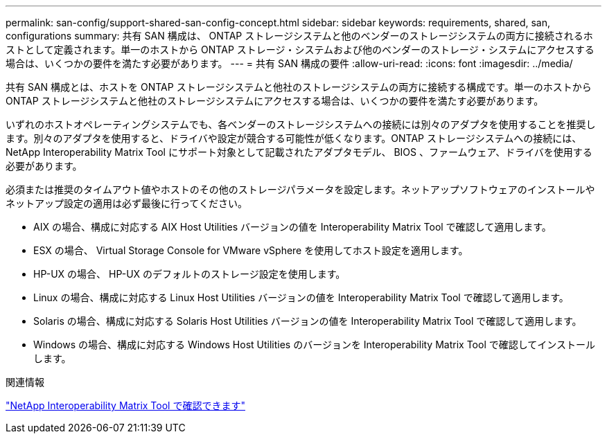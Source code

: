 ---
permalink: san-config/support-shared-san-config-concept.html 
sidebar: sidebar 
keywords: requirements, shared, san, configurations 
summary: 共有 SAN 構成は、 ONTAP ストレージシステムと他のベンダーのストレージシステムの両方に接続されるホストとして定義されます。単一のホストから ONTAP ストレージ・システムおよび他のベンダーのストレージ・システムにアクセスする場合は、いくつかの要件を満たす必要があります。 
---
= 共有 SAN 構成の要件
:allow-uri-read: 
:icons: font
:imagesdir: ../media/


[role="lead"]
共有 SAN 構成とは、ホストを ONTAP ストレージシステムと他社のストレージシステムの両方に接続する構成です。単一のホストから ONTAP ストレージシステムと他社のストレージシステムにアクセスする場合は、いくつかの要件を満たす必要があります。

いずれのホストオペレーティングシステムでも、各ベンダーのストレージシステムへの接続には別々のアダプタを使用することを推奨します。別々のアダプタを使用すると、ドライバや設定が競合する可能性が低くなります。ONTAP ストレージシステムへの接続には、 NetApp Interoperability Matrix Tool にサポート対象として記載されたアダプタモデル、 BIOS 、ファームウェア、ドライバを使用する必要があります。

必須または推奨のタイムアウト値やホストのその他のストレージパラメータを設定します。ネットアップソフトウェアのインストールやネットアップ設定の適用は必ず最後に行ってください。

* AIX の場合、構成に対応する AIX Host Utilities バージョンの値を Interoperability Matrix Tool で確認して適用します。
* ESX の場合、 Virtual Storage Console for VMware vSphere を使用してホスト設定を適用します。
* HP-UX の場合、 HP-UX のデフォルトのストレージ設定を使用します。
* Linux の場合、構成に対応する Linux Host Utilities バージョンの値を Interoperability Matrix Tool で確認して適用します。
* Solaris の場合、構成に対応する Solaris Host Utilities バージョンの値を Interoperability Matrix Tool で確認して適用します。
* Windows の場合、構成に対応する Windows Host Utilities のバージョンを Interoperability Matrix Tool で確認してインストールします。


.関連情報
https://mysupport.netapp.com/matrix["NetApp Interoperability Matrix Tool で確認できます"^]
